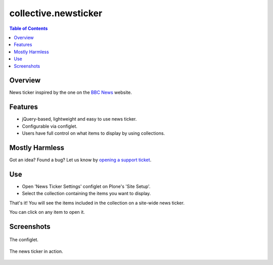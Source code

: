 =====================
collective.newsticker
=====================

.. contents:: Table of Contents

Overview
--------

News ticker inspired by the one on the `BBC News`_ website.

Features
--------

- jQuery-based, lightweight and easy to use news ticker.

- Configurable via configlet.

- Users have full control on what items to display by using collections.

Mostly Harmless
---------------

.. image:: http://img.shields.io/pypi/v/collective.newsticker.svg
   :target: https://pypi.python.org/pypi/collective.newsticker

.. image:: https://img.shields.io/travis/collective/collective.newsticker/master.svg
    :target: http://travis-ci.org/collective/collective.newsticker

.. image:: https://img.shields.io/coveralls/collective/collective.newsticker/master.svg
    :target: https://coveralls.io/r/collective/collective.newsticker

Got an idea? Found a bug? Let us know by `opening a support ticket`_.

.. _`opening a support ticket`: https://github.com/collective/collective.newsticker/issues

Use
---

- Open 'News Ticker Settings' configlet on Plone's 'Site Setup'.

- Select the collection containing the items you want to display.

That's it! You will see the items included in the collection on a site-wide
news ticker.

You can click on any item to open it.

Screenshots
-----------

.. figure:: https://github.com/collective/collective.newsticker/raw/master/configlet.png
    :align: center
    :height: 530px
    :width: 800px

    The configlet.

.. figure:: https://github.com/collective/collective.newsticker/raw/master/newsticker.png
    :align: center
    :height: 325px
    :width: 800px

    The news ticker in action.

.. _`BBC News`: http://www.bbc.co.uk/news/

